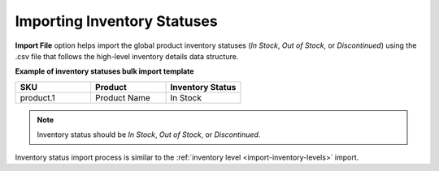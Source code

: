 .. _import-inventory-status:

Importing Inventory Statuses
^^^^^^^^^^^^^^^^^^^^^^^^^^^^

.. start

**Import File** option helps import the global product inventory statuses (*In Stock*, *Out of Stock*, or *Discontinued*) using the .csv file that follows the high-level inventory details data structure.

**Example of inventory statuses bulk import template**

.. csv-table:: 
   :header: "SKU","Product","Inventory Status"
   :widths: 15, 15, 15

   "product.1", "Product Name", "In Stock"

.. note:: Inventory status should be *In Stock*, *Out of Stock*, or *Discontinued*.

Inventory status import process is similar to the :ref:`inventory level <import-inventory-levels>` import.

